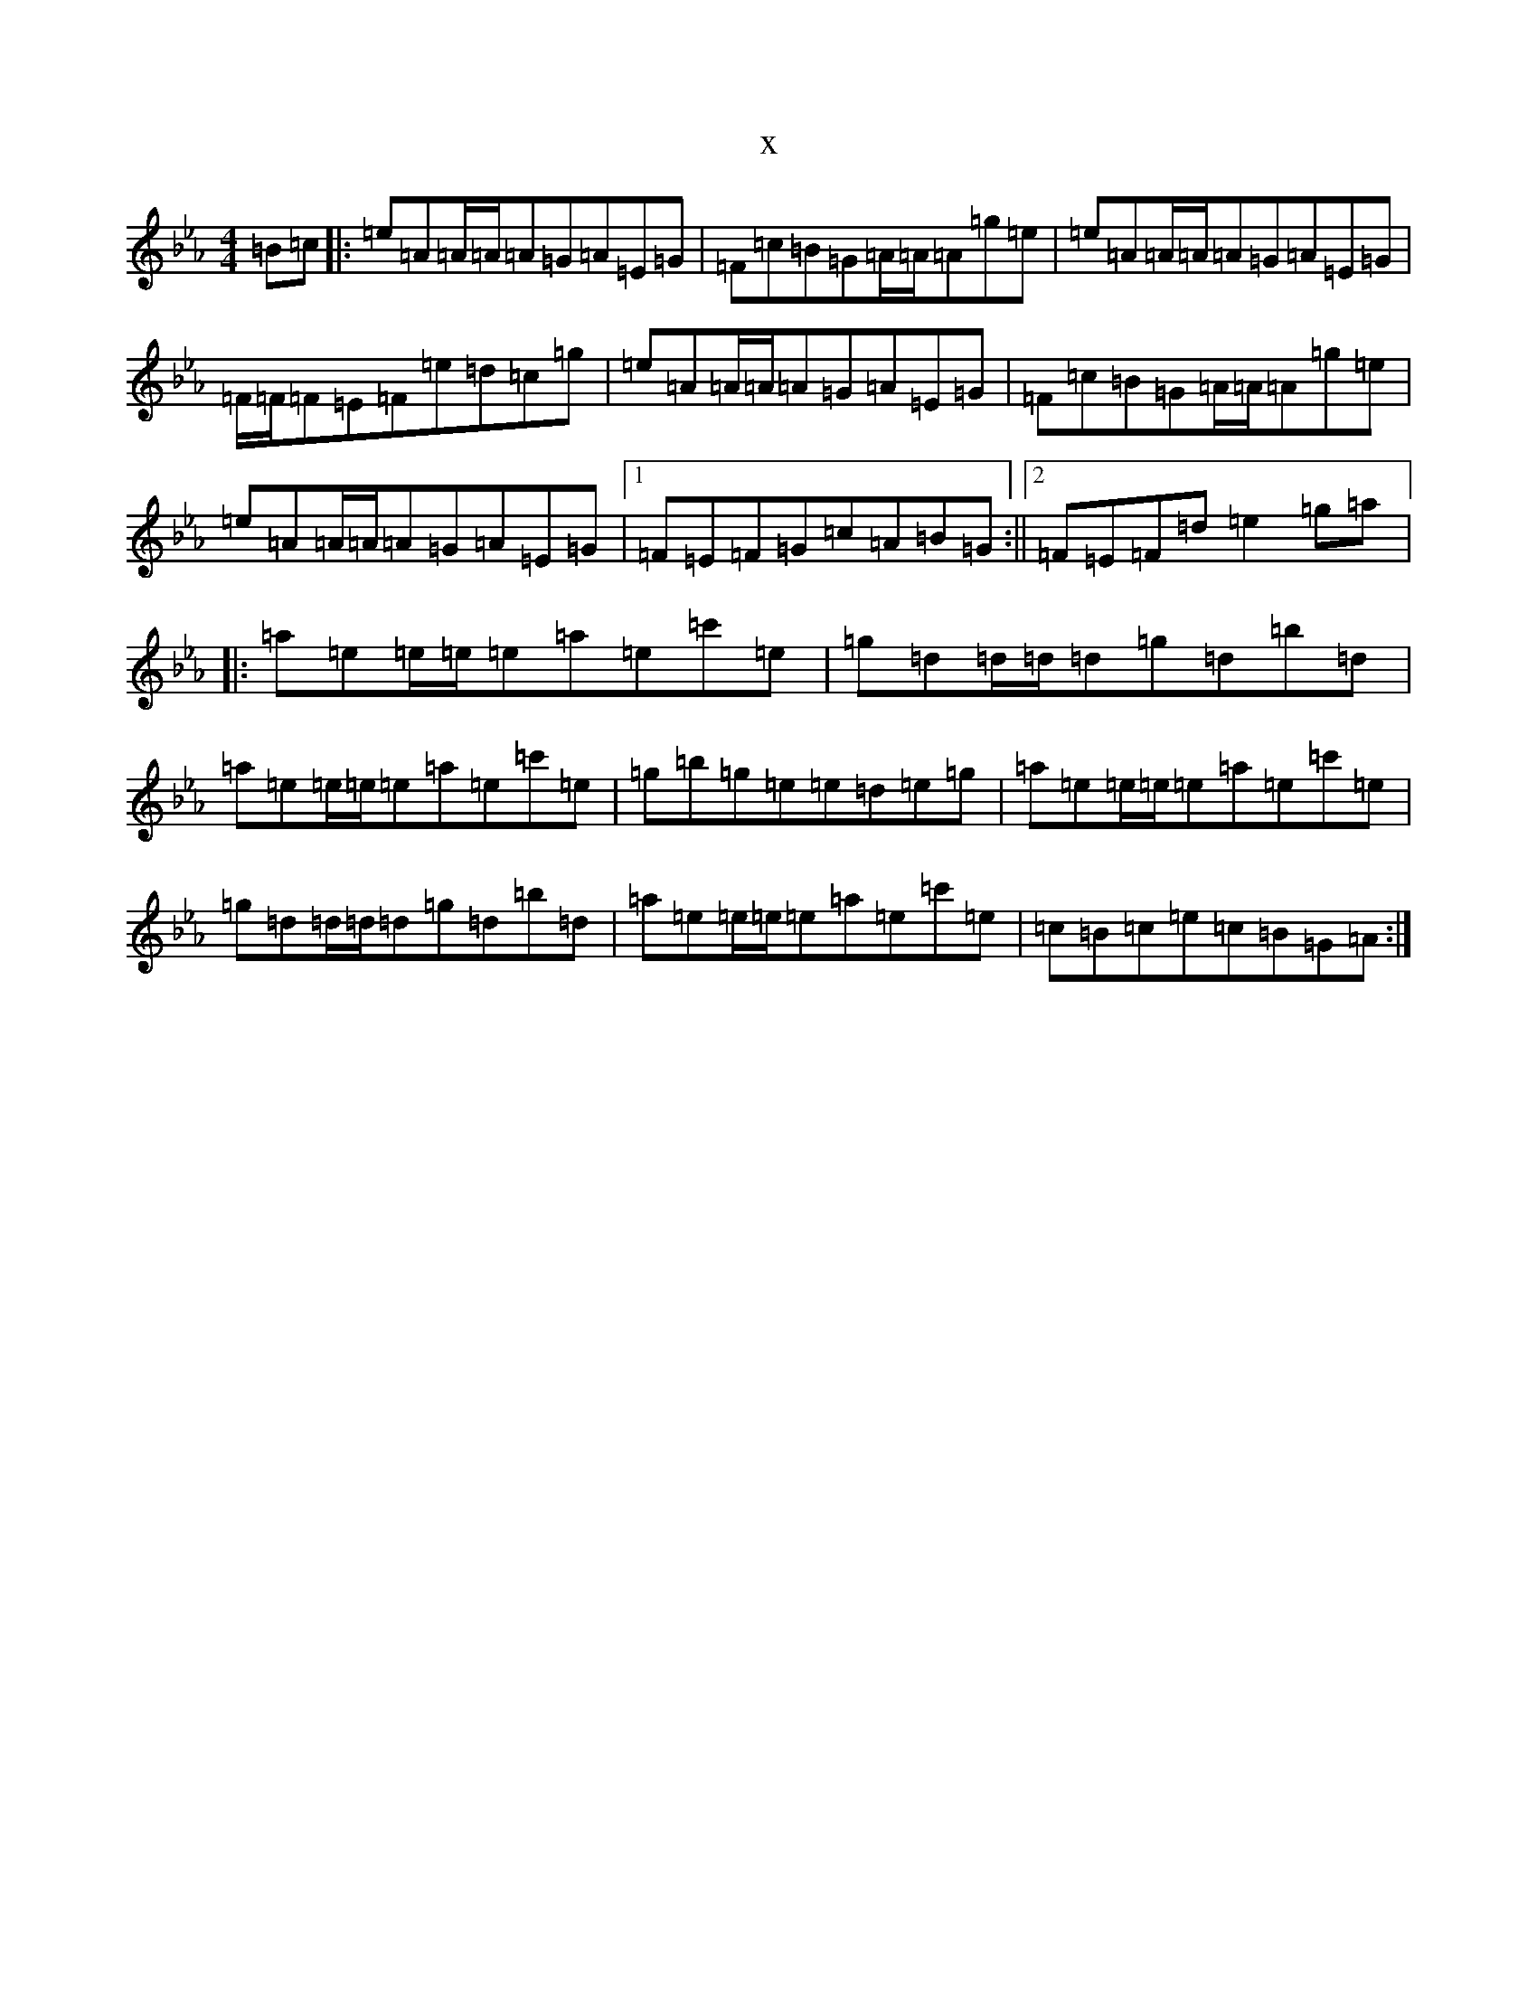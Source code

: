 X:11100
T:x
L:1/8
M:4/4
K: C minor
=B=c|:=e=A=A/2=A/2=A=G=A=E=G|=F=c=B=G=A/2=A/2=A=g=e|=e=A=A/2=A/2=A=G=A=E=G|=F/2=F/2=F=E=F=e=d=c=g|=e=A=A/2=A/2=A=G=A=E=G|=F=c=B=G=A/2=A/2=A=g=e|=e=A=A/2=A/2=A=G=A=E=G|1=F=E=F=G=c=A=B=G:||2=F=E=F=d=e2=g=a|:=a=e=e/2=e/2=e=a=e=c'=e|=g=d=d/2=d/2=d=g=d=b=d|=a=e=e/2=e/2=e=a=e=c'=e|=g=b=g=e=e=d=e=g|=a=e=e/2=e/2=e=a=e=c'=e|=g=d=d/2=d/2=d=g=d=b=d|=a=e=e/2=e/2=e=a=e=c'=e|=c=B=c=e=c=B=G=A:|